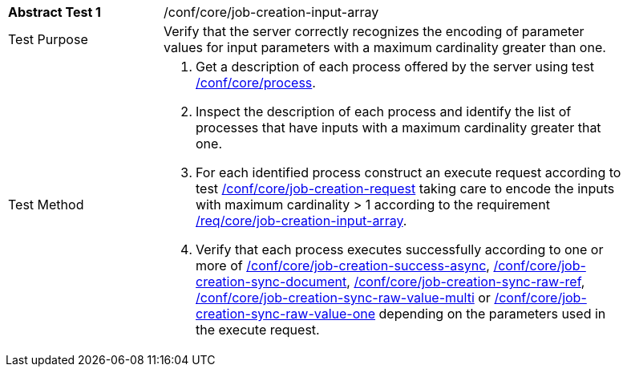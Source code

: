 [[ats_core_job-creation-input-array]]
[width="90%",cols="2,6a"]
|===
|*Abstract Test {counter:ats-id}* |/conf/core/job-creation-input-array +
^|Test Purpose |Verify that the server correctly recognizes the encoding of parameter values for input parameters with a maximum cardinality greater than one.
^|Test Method |. Get a description of each process offered by the server using test <<ats_core_process,/conf/core/process>>.
. Inspect the description of each process and identify the list of processes that have inputs with a maximum cardinality greater that one.
. For each identified process construct an execute request according to test <<ats_core_job-creation-request,/conf/core/job-creation-request>> taking care to encode the inputs with maximum cardinality > 1 according to the requirement <<req_core_job-creation-input-array,/req/core/job-creation-input-array>>.
. Verify that each process executes successfully according to one or more of <<ats_core_job-creation-success-async,/conf/core/job-creation-success-async>>, <<ats_core_job-creation-sync-document,/conf/core/job-creation-sync-document>>, <<ats_core_job-creation-sync-raw-ref,/conf/core/job-creation-sync-raw-ref>>, <<ats_core_job-creation-sync-raw-value-multi,/conf/core/job-creation-sync-raw-value-multi>> or <<ats_core_job-creation-sync-raw-value-one,/conf/core/job-creation-sync-raw-value-one>> depending on the parameters used in the execute request.
|===
